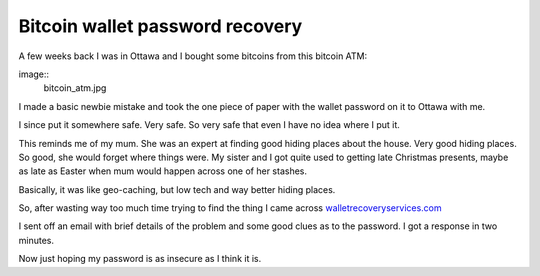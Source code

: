 Bitcoin wallet password recovery
================================

A few weeks back I was in Ottawa and I bought some bitcoins from this
bitcoin ATM:

image::
     bitcoin_atm.jpg

I made a basic newbie mistake and took the one piece of paper with the
wallet password on it to Ottawa with me.

I since put it somewhere safe.  Very safe.  So very safe that even I
have no idea where I put it.

This reminds me of my mum.  She was an expert at finding good
hiding places about the house.  Very good hiding places.  So good, she
would forget where things were.   My sister and I got quite used to
getting late Christmas presents, maybe as late as Easter when mum
would happen across one of her stashes.

Basically, it was like geo-caching, but low tech and way better hiding
places. 

So, after wasting way too much time trying to find the thing I came
across `walletrecoveryservices.com
<http://www.walletrecoveryservices.com/>`_ 

I sent off an email with brief details of the problem and some good
clues as to the password.  I got a response in two minutes.

Now just hoping my password is as insecure as I think it is.

.. author:: default
.. categories:: none
.. tags:: none
.. comments::
